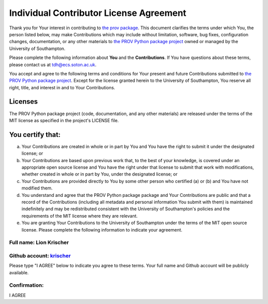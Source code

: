 ========================================
Individual Contributor License Agreement
========================================

Thank you for Your interest in contributing to `the prov package <https://pypi.python.org/pypi/prov>`_. This document clarifies the terms under which You, the person listed below, may make Contributions which may include without limitation, software, bug fixes, configuration changes, documentation, or any other materials to `the PROV Python package project <https://github.com/trungdong/prov>`_ owned or managed by the University of Southampton.

Please complete the following information about **You** and the **Contributions**. If You have questions about these terms, please contact us at tdh@ecs.soton.ac.uk.

You accept and agree to the following terms and conditions for Your present and future Contributions submitted to `the PROV Python package project <https://github.com/trungdong/prov>`_. Except for the license granted herein to the University of Southampton, You reserve all right, title, and interest in and to Your Contributions.

********
Licenses
********

The PROV Python package project (code, documentation, and any other materials) are released under the terms of the MIT license as specified in the project's LICENSE file.

*****************
You certify that:
*****************

(a) Your Contributions are created in whole or in part by You and You have the right to submit it under the designated license; or

(b) Your Contributions are based upon previous work that, to the best of your knowledge, is covered under an appropriate open source license and You have the right under that license to submit that work with modifications, whether created in whole or in part by You, under the designated license; or

(c) Your Contributions are provided directly to You by some other person who certified (a) or (b) and You have not modified them.

(d) You understand and agree that the PROV Python package package and Your Contributions are public and that a record of the Contributions (including all metadata and personal information You submit with them) is maintained indefinitely and may be redistributed consistent with the University of Southampton's policies and the requirements of the MIT license where they are relevant.

(e) You are granting Your Contributions to the University of Southampton under the terms of the MIT open source license. Please complete the following information to indicate your agreement.


Full name: Lion Krischer
************************
Github account: `krischer <https://github.com/krischer>`_
*********************************************************

Please type "I AGREE" below to indicate you agree to these terms. Your full name and Github account will be publicly available.

Confirmation:
*********************
I AGREE
